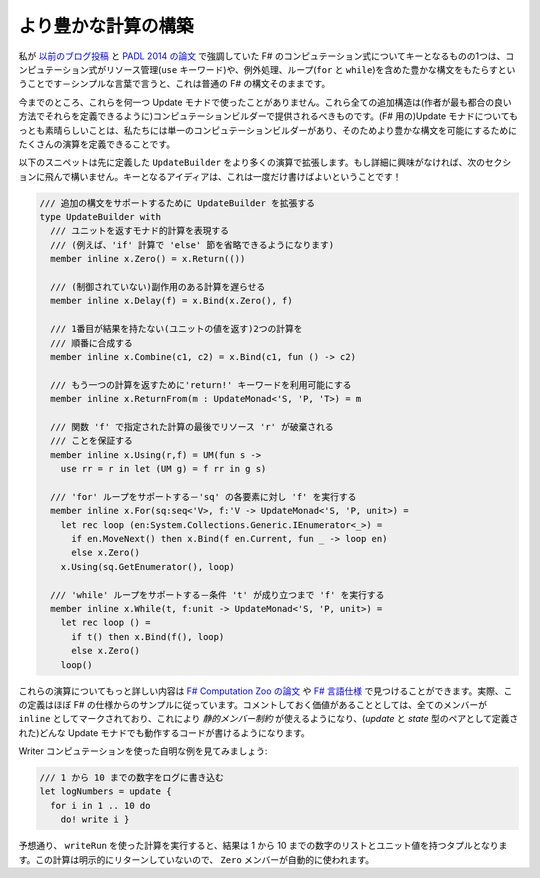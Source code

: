 ..
   Building richer computations
   ============================

より豊かな計算の構築
====================

.. One of the key things about F# computation expressions that I emphasized in `my previous blog post <http://tomasp.net/blog/2013/computation-zoo-padl>`_ and in the `PADL 2014 paper <http://tomasp.net/academic/papers/computation-zoo/>`_ is that computation expressions provide rich syntax that includes resource management (the ``use`` keyword), exception handling or loops (``for`` and ``while``) - in simple words, it mirrors the normal syntax of F#.

私が `以前のブログ投稿 <http://tomasp.net/blog/2013/computation-zoo-padl>`_ と `PADL 2014 の論文 <http://tomasp.net/academic/papers/computation-zoo/>`_ で強調していた F# のコンピュテーション式についてキーとなるものの1つは、コンピュテーション式がリソース管理(``use`` キーワード)や、例外処理、ループ(``for`` と ``while``)を含めた豊かな構文をもたらすということです－シンプルな言葉で言うと、これは普通の F# の構文そのままです。

.. So far, we have not used any of these for update monads. All these additional constructs have to be provided in the computation builder (so that the author can define them in the most suitable way). The great thing about update monads (for F#) is that we have just a single computation builder and so we can define a number of additional operations to enable richer syntax.

今までのところ、これらを何一つ Update モナドで使ったことがありません。これら全ての追加構造は(作者が最も都合の良い方法でそれらを定義できるように)コンピュテーションビルダーで提供されるべきものです。(F# 用の)Update モナドについてもっとも素晴らしいことは、私たちには単一のコンピュテーションビルダーがあり、そのためより豊かな構文を可能にするためにたくさんの演算を定義できることです。

.. The following snippet extends ``UpdateBuilder`` defined earlier with more operations. If you're not interested in the details, feel free to skip to the next section. The key idea is that this only has to be written once!

以下のスニペットは先に定義した ``UpdateBuilder`` をより多くの演算で拡張します。もし詳細に興味がなければ、次のセクションに飛んで構いません。キーとなるアイディアは、これは一度だけ書けばよいということです！

..
  /// Extends UpdateBuilder to support additional syntax
  type UpdateBuilder with
    /// Represents monadic computation that returns unit
    /// (e.g. we can now omit 'else' branch in 'if' computation)
    member inline x.Zero() = x.Return(())

    /// Delays a computation with (uncontrolled) side effects
    member inline x.Delay(f) = x.Bind(x.Zero(), f)

    /// Sequential composition of two computations where the
    /// first one has no result (returns a unit value)
    member inline x.Combine(c1, c2) = x.Bind(c1, fun () -> c2)

    /// Enable the 'return!' keyword to return another computation
    member inline x.ReturnFrom(m : UpdateMonad<'S, 'P, 'T>) = m

    /// Ensure that resource 'r' is disposed of at the end of the
    /// computation specified by the function 'f'
    member inline x.Using(r,f) = UM(fun s ->
      use rr = r in let (UM g) = f rr in g s)

    /// Support 'for' loop - runs body 'f' for each element in 'sq'
    member inline x.For(sq:seq<'V>, f:'V -> UpdateMonad<'S, 'P, unit>) =
      let rec loop (en:System.Collections.Generic.IEnumerator<_>) =
        if en.MoveNext() then x.Bind(f en.Current, fun _ -> loop en)
        else x.Zero()
      x.Using(sq.GetEnumerator(), loop)

    /// Supports 'while' loop - run body 'f' until condition 't' holds
    member inline x.While(t, f:unit -> UpdateMonad<'S, 'P, unit>) =
      let rec loop () =
        if t() then x.Bind(f(), loop)
        else x.Zero()
      loop()

.. code-block:: fsharp

  /// 追加の構文をサポートするために UpdateBuilder を拡張する
  type UpdateBuilder with
    /// ユニットを返すモナド的計算を表現する
    /// (例えば、'if' 計算で 'else' 節を省略できるようになります)
    member inline x.Zero() = x.Return(())

    /// (制御されていない)副作用のある計算を遅らせる
    member inline x.Delay(f) = x.Bind(x.Zero(), f)

    /// 1番目が結果を持たない(ユニットの値を返す)2つの計算を
    /// 順番に合成する
    member inline x.Combine(c1, c2) = x.Bind(c1, fun () -> c2)

    /// もう一つの計算を返すために'return!' キーワードを利用可能にする
    member inline x.ReturnFrom(m : UpdateMonad<'S, 'P, 'T>) = m

    /// 関数 'f' で指定された計算の最後でリソース 'r' が破棄される
    /// ことを保証する
    member inline x.Using(r,f) = UM(fun s ->
      use rr = r in let (UM g) = f rr in g s)

    /// 'for' ループをサポートする－'sq' の各要素に対し 'f' を実行する
    member inline x.For(sq:seq<'V>, f:'V -> UpdateMonad<'S, 'P, unit>) =
      let rec loop (en:System.Collections.Generic.IEnumerator<_>) =
        if en.MoveNext() then x.Bind(f en.Current, fun _ -> loop en)
        else x.Zero()
      x.Using(sq.GetEnumerator(), loop)

    /// 'while' ループをサポートする－条件 't' が成り立つまで 'f' を実行する
    member inline x.While(t, f:unit -> UpdateMonad<'S, 'P, unit>) =
      let rec loop () =
        if t() then x.Bind(f(), loop)
        else x.Zero()
      loop()

.. You can find more details about these operations in the `F# Computation Zoo paper <http://tomasp.net/academic/papers/computation-zoo/>`_ or in the `F# langauge specification <http://fsharp.org/about/index.html#specification>`_. In fact, the defitions mostly follow the samples from the F# specification. It is worth noting that all the members are marked as ``inline``, which allows us to use *static member constrains* and to write code that will work for any update monad (as defined by a pair of *update* and *state* types).

これらの演算についてもっと詳しい内容は `F# Computation Zoo の論文 <http://tomasp.net/academic/papers/computation-zoo/>`_ や `F# 言語仕様 <http://fsharp.org/about/index.html#specification>`_ で見つけることができます。実際、この定義はほぼ F# の仕様からのサンプルに従っています。コメントしておく価値があることとしては、全てのメンバーが ``inline`` としてマークされており、これにより *静的メンバー制約* が使えるようになり、(*update* と *state* 型のペアとして定義された)どんな Update モナドでも動作するコードが書けるようになります。

.. Let's look at a trivial example using the writer computation:

Writer コンピュテーションを使った自明な例を見てみましょう:

..
  /// Logs numbers from 1 to 10
  let logNumbers = update {
    for i in 1 .. 10 do
      do! write i }

.. code-block:: fsharp

  /// 1 から 10 までの数字をログに書き込む
  let logNumbers = update {
    for i in 1 .. 10 do
      do! write i }

.. As expected, when we run the computation using ``writeRun``, the result is a tuple containing a list with numbers from 1 to 10 and a unit value. The computation does not explicitly return and so the ``Zero`` member is automatically used.

予想通り、 ``writeRun`` を使った計算を実行すると、結果は 1 から 10 までの数字のリストとユニット値を持つタプルとなります。この計算は明示的にリターンしていないので、 ``Zero`` メンバーが自動的に使われます。

